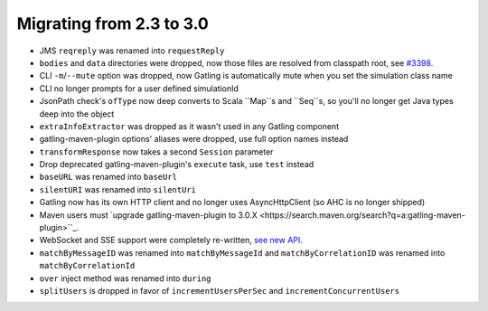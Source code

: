 .. _2.3-to-3.0:

#########################
Migrating from 2.3 to 3.0
#########################

* JMS ``reqreply`` was renamed into ``requestReply``
* ``bodies`` and ``data`` directories were dropped, now those files are resolved from classpath root, see `#3398 <https://github.com/gatling/gatling/issues/3398>`__.
* CLI ``-m``/``--mute`` option was dropped, now Gatling is automatically mute when you set the simulation class name
* CLI no longer prompts for a user defined simulationId
* JsonPath check's ``ofType`` now deep converts to Scala ``Map``s and ``Seq``s, so you'll no longer get Java types deep into the object
* ``extraInfoExtractor`` was dropped as it wasn't used in any Gatling component
* gatling-maven-plugin options' aliases were dropped, use full option names instead
* ``transformResponse`` now takes a second ``Session`` parameter
* Drop deprecated gatling-maven-plugin's ``execute`` task, use ``test`` instead
* ``baseURL`` was renamed into ``baseUrl``
* ``silentURI`` was renamed into ``silentUri``
* Gatling now has its own HTTP client and no longer uses AsyncHttpClient (so AHC is no longer shipped)
* Maven users must `upgrade gatling-maven-plugin to 3.0.X <https://search.maven.org/search?q=a:gatling-maven-plugin>``_.
* WebSocket and SSE support were completely re-written, `see new API <http-ws>`__.
* ``matchByMessageID`` was renamed into ``matchByMessageId`` and ``matchByCorrelationID`` was renamed into ``matchByCorrelationId``
* ``over`` inject method was renamed into ``during``
* ``splitUsers`` is dropped in favor of ``incrementUsersPerSec`` and ``incrementConcurrentUsers``
